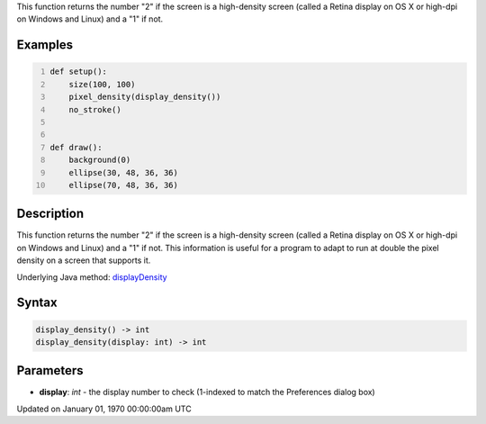 .. title: display_density()
.. slug: display_density
.. date: 1970-01-01 00:00:00 UTC+00:00
.. tags:
.. category:
.. link:
.. description: py5 display_density() documentation
.. type: text

This function returns the number "2" if the screen is a high-density screen (called a Retina display on OS X or high-dpi on Windows and Linux) and a "1" if not.

Examples
========

.. raw:: html

    <div class="example-table">

.. raw:: html

    <div class="example-row"><div class="example-cell-image">

.. raw:: html

    </div><div class="example-cell-code">

.. code:: python
    :number-lines:

    def setup():
        size(100, 100)
        pixel_density(display_density())
        no_stroke()


    def draw():
        background(0)
        ellipse(30, 48, 36, 36)
        ellipse(70, 48, 36, 36)

.. raw:: html

    </div></div>

.. raw:: html

    </div>

Description
===========

This function returns the number "2" if the screen is a high-density screen (called a Retina display on OS X or high-dpi on Windows and Linux) and a "1" if not. This information is useful for a program to adapt to run at double the pixel density on a screen that supports it.

Underlying Java method: `displayDensity <https://processing.org/reference/displayDensity_.html>`_

Syntax
======

.. code:: python

    display_density() -> int
    display_density(display: int) -> int

Parameters
==========

* **display**: `int` - the display number to check (1-indexed to match the Preferences dialog box)


Updated on January 01, 1970 00:00:00am UTC

